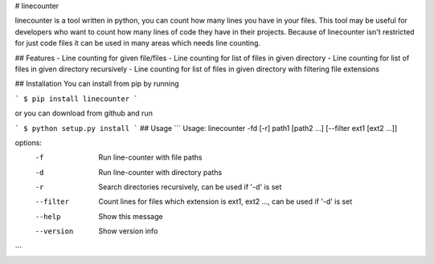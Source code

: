 # linecounter

linecounter is a tool written in python, you can count how many lines you have in your files. This tool may be useful for developers who want to count how many lines of code they have in their projects. Because of linecounter isn't restricted for just code files it can be used in many areas which needs line counting. 

## Features
- Line counting for given file/files
- Line counting for list of files in given directory
- Line counting for list of files in given directory recursively
- Line counting for list of files in given directory with filtering file extensions

## Installation
You can install from pip by running

```
$ pip install linecounter
```

or you can download from github and run

```
$ python setup.py install
```
## Usage
```
Usage: linecounter -fd [-r] path1 [path2 ...] [--filter ext1 [ext2 ...]]

options:
    -f         Run line-counter with file paths
    -d         Run line-counter with directory paths
    -r         Search directories recursively, can be used if '-d' is set
    --filter   Count lines for files which extension is ext1, ext2 ...,
               can be used if '-d' is set
    --help     Show this message
    --version  Show version info
```
